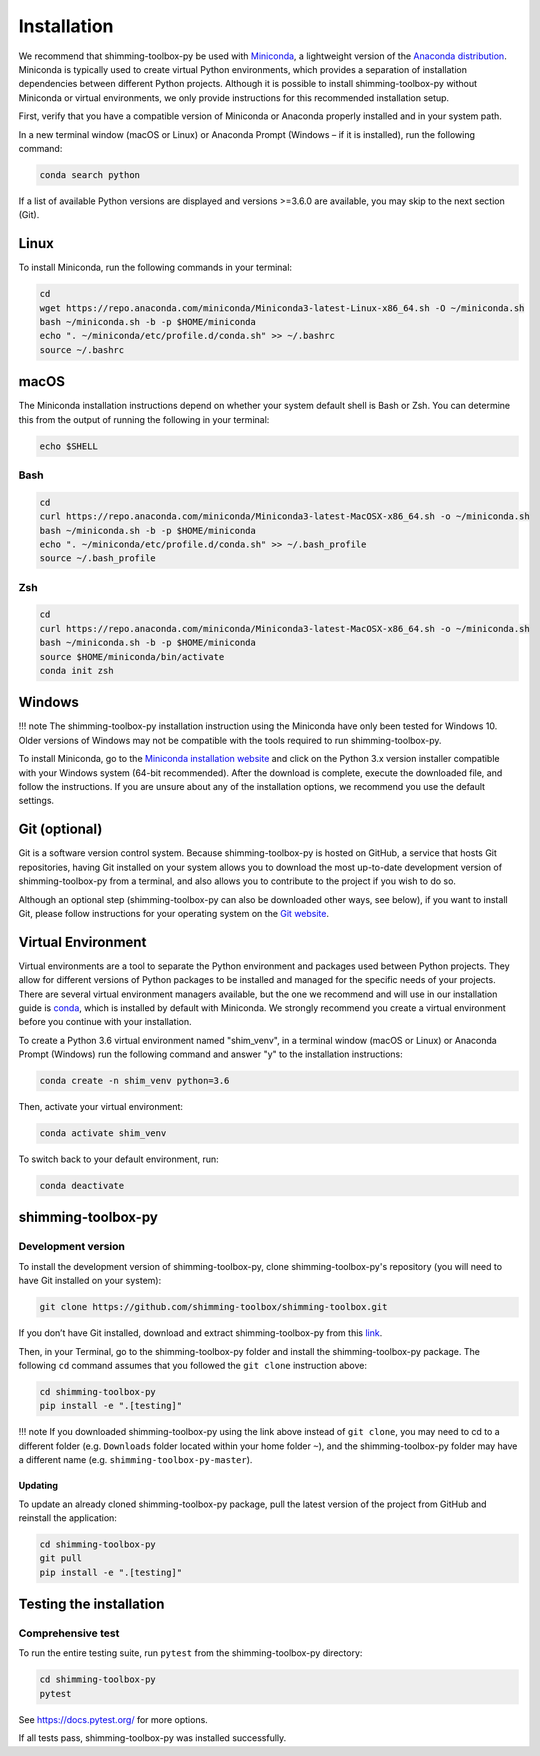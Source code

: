 Installation
============

We recommend that shimming-toolbox-py be used with
`Miniconda <https://conda.io/docs/glossary.html#miniconda-glossary>`__,
a lightweight version of the `Anaconda
distribution <https://www.anaconda.com/distribution/>`__. Miniconda is
typically used to create virtual Python environments, which provides a
separation of installation dependencies between different Python
projects. Although it is possible to install shimming-toolbox-py without
Miniconda or virtual environments, we only provide instructions for this
recommended installation setup.

First, verify that you have a compatible version of Miniconda or
Anaconda properly installed and in your system path.

In a new terminal window (macOS or Linux) or Anaconda Prompt (Windows –
if it is installed), run the following command:

.. code:: bash

   conda search python

If a list of available Python versions are displayed and versions
>=3.6.0 are available, you may skip to the next section (Git).

Linux
-----

To install Miniconda, run the following commands in your terminal:

.. code:: bash

   cd
   wget https://repo.anaconda.com/miniconda/Miniconda3-latest-Linux-x86_64.sh -O ~/miniconda.sh
   bash ~/miniconda.sh -b -p $HOME/miniconda
   echo ". ~/miniconda/etc/profile.d/conda.sh" >> ~/.bashrc
   source ~/.bashrc

macOS
-----

The Miniconda installation instructions depend on whether your system
default shell is Bash or Zsh. You can determine this from the output of
running the following in your terminal:

.. code:: bash

   echo $SHELL

Bash
~~~~

.. code:: bash

   cd
   curl https://repo.anaconda.com/miniconda/Miniconda3-latest-MacOSX-x86_64.sh -o ~/miniconda.sh
   bash ~/miniconda.sh -b -p $HOME/miniconda
   echo ". ~/miniconda/etc/profile.d/conda.sh" >> ~/.bash_profile
   source ~/.bash_profile

Zsh
~~~

.. code:: zsh

   cd
   curl https://repo.anaconda.com/miniconda/Miniconda3-latest-MacOSX-x86_64.sh -o ~/miniconda.sh
   bash ~/miniconda.sh -b -p $HOME/miniconda
   source $HOME/miniconda/bin/activate
   conda init zsh

Windows
-------

!!! note The shimming-toolbox-py installation instruction using the
Miniconda have only been tested for Windows 10. Older versions of
Windows may not be compatible with the tools required to run
shimming-toolbox-py.

To install Miniconda, go to the `Miniconda installation
website <https://conda.io/miniconda.html>`__ and click on the Python 3.x
version installer compatible with your Windows system (64-bit
recommended). After the download is complete, execute the downloaded
file, and follow the instructions. If you are unsure about any of the
installation options, we recommend you use the default settings.

Git (optional)
--------------

Git is a software version control system. Because shimming-toolbox-py is
hosted on GitHub, a service that hosts Git repositories, having Git
installed on your system allows you to download the most up-to-date
development version of shimming-toolbox-py from a terminal, and also
allows you to contribute to the project if you wish to do so.

Although an optional step (shimming-toolbox-py can also be downloaded
other ways, see below), if you want to install Git, please follow
instructions for your operating system on the `Git
website <https://git-scm.com/downloads>`__.

Virtual Environment
-------------------

Virtual environments are a tool to separate the Python environment and
packages used between Python projects. They allow for different versions
of Python packages to be installed and managed for the specific needs of
your projects. There are several virtual environment managers available,
but the one we recommend and will use in our installation guide is
`conda <https://conda.io/docs/>`__, which is installed by default with
Miniconda. We strongly recommend you create a virtual environment before
you continue with your installation.

To create a Python 3.6 virtual environment named "shim_venv", in a
terminal window (macOS or Linux) or Anaconda Prompt (Windows) run the
following command and answer "y" to the installation instructions:

.. code:: bash

   conda create -n shim_venv python=3.6

Then, activate your virtual environment:

.. code:: bash

   conda activate shim_venv

To switch back to your default environment, run:

.. code:: bash

   conda deactivate

shimming-toolbox-py
-------------------

Development version
~~~~~~~~~~~~~~~~~~~

To install the development version of shimming-toolbox-py, clone
shimming-toolbox-py's repository (you will need to have Git installed on
your system):

.. code:: bash

   git clone https://github.com/shimming-toolbox/shimming-toolbox.git

If you don’t have Git installed, download and extract
shimming-toolbox-py from this
`link <https://github.com/shimming-toolbox/shimming-toolbox/archive/master.zip>`__.

Then, in your Terminal, go to the shimming-toolbox-py folder and install
the shimming-toolbox-py package. The following ``cd`` command assumes
that you followed the ``git clone`` instruction above:

.. code:: bash

   cd shimming-toolbox-py
   pip install -e ".[testing]"

!!! note If you downloaded shimming-toolbox-py using the link above
instead of ``git clone``, you may need to cd to a different folder
(e.g. ``Downloads`` folder located within your home folder ``~``), and
the shimming-toolbox-py folder may have a different name
(e.g. ``shimming-toolbox-py-master``).

Updating
^^^^^^^^

To update an already cloned shimming-toolbox-py package, pull the latest
version of the project from GitHub and reinstall the application:

.. code:: bash

   cd shimming-toolbox-py
   git pull
   pip install -e ".[testing]"

Testing the installation
------------------------

Comprehensive test
~~~~~~~~~~~~~~~~~~

To run the entire testing suite, run ``pytest`` from the
shimming-toolbox-py directory:

.. code:: bash

   cd shimming-toolbox-py
   pytest

See https://docs.pytest.org/ for more options.

If all tests pass, shimming-toolbox-py was installed successfully.
